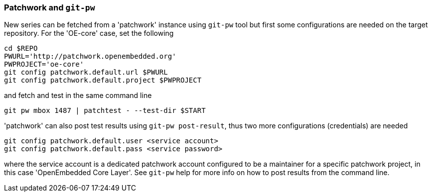 [[pw]]
=== Patchwork and `git-pw`

New series can be fetched from a 'patchwork' instance using `git-pw` tool
but first some configurations are needed on the target repository.
For the 'OE-core' case, set the following

[[pw-project-config]]
[source,shell]
----
cd $REPO
PWURL='http://patchwork.openembedded.org'
PWPROJECT='oe-core'
git config patchwork.default.url $PWURL
git config patchwork.default.project $PWPROJECT
----

and fetch and test in the same command line

[source,shell]
----
git pw mbox 1487 | patchtest - --test-dir $START
----

'patchwork' can also post test results using `git-pw post-result`, thus two more configurations (credentials) are needed


[[pw-user-config]]
[source,shell]
----
git config patchwork.default.user <service account>
git config patchwork.default.pass <service password>
----

where the service account is a dedicated patchwork account configured to be a maintainer for a specific patchwork
project, in this case 'OpenEmbedded Core Layer'. See `git-pw` help for more info on how to post results from
the command line.